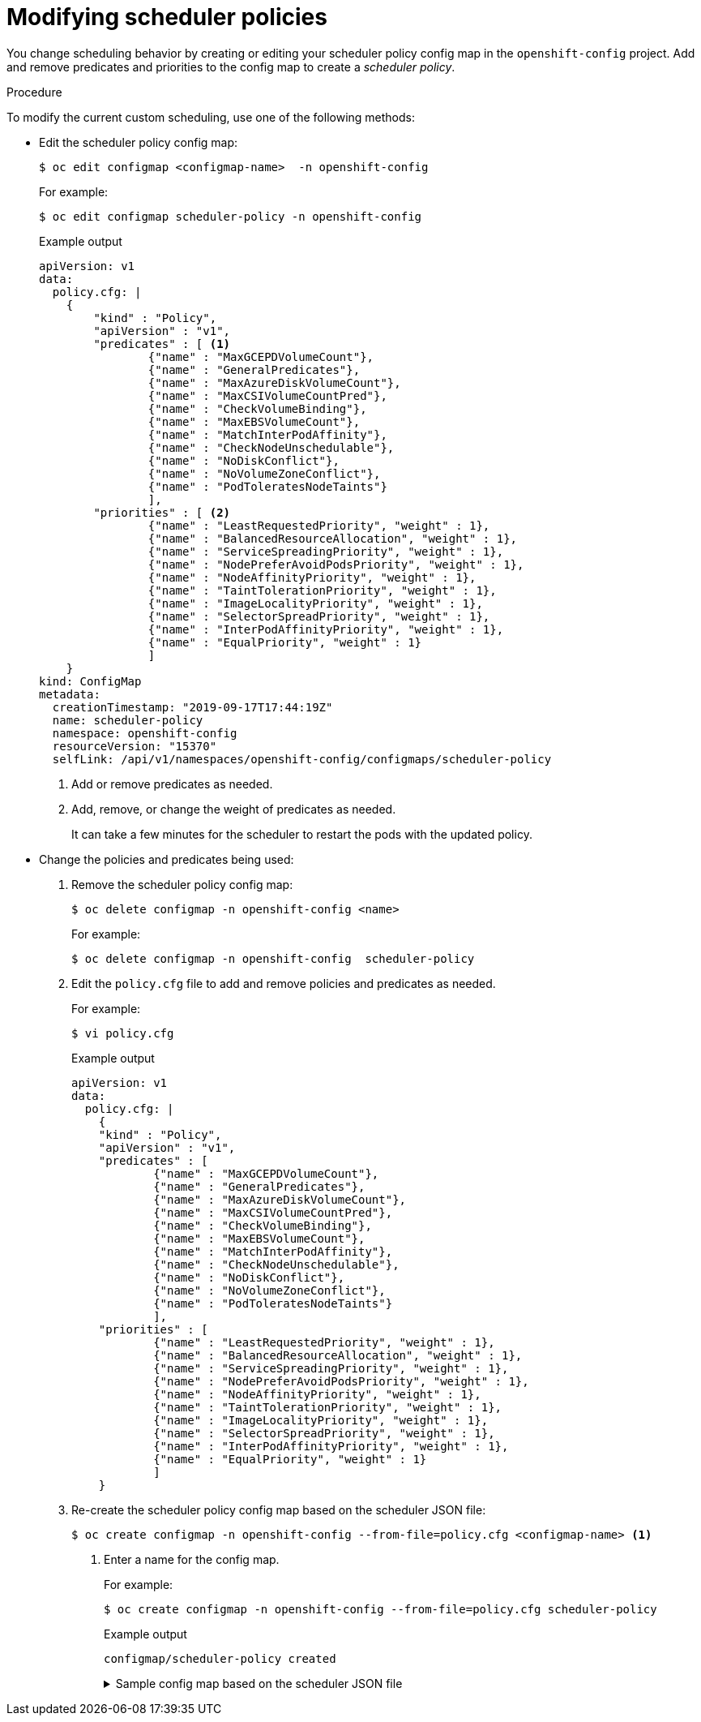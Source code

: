 // Module included in the following assemblies:
//
// * nodes/nodes-scheduler-default.adoc

[id="nodes-scheduler-default-modifying_{context}"]
= Modifying scheduler policies

//Made changes to this file to match https://github.com/openshift/openshift-docs/pull/13626/files#diff-ba6ab177a3e2867eaefe07f48bd6e158

[role="_abstract"]
You change scheduling behavior by creating or editing your scheduler policy config map in the `openshift-config` project.
Add and remove predicates and priorities to the config map to create a _scheduler policy_.


.Procedure

To modify the current custom scheduling, use one of the following methods:

* Edit the scheduler policy config map:
+
[source,terminal]
----
$ oc edit configmap <configmap-name>  -n openshift-config
----
+
For example:
+
[source,terminal]
----
$ oc edit configmap scheduler-policy -n openshift-config
----
+
.Example output
[source,yaml]
----
apiVersion: v1
data:
  policy.cfg: |
    {
        "kind" : "Policy",
        "apiVersion" : "v1",
        "predicates" : [ <1>
                {"name" : "MaxGCEPDVolumeCount"},
                {"name" : "GeneralPredicates"},
                {"name" : "MaxAzureDiskVolumeCount"},
                {"name" : "MaxCSIVolumeCountPred"},
                {"name" : "CheckVolumeBinding"},
                {"name" : "MaxEBSVolumeCount"},
                {"name" : "MatchInterPodAffinity"},
                {"name" : "CheckNodeUnschedulable"},
                {"name" : "NoDiskConflict"},
                {"name" : "NoVolumeZoneConflict"},
                {"name" : "PodToleratesNodeTaints"}
                ],
        "priorities" : [ <2>
                {"name" : "LeastRequestedPriority", "weight" : 1},
                {"name" : "BalancedResourceAllocation", "weight" : 1},
                {"name" : "ServiceSpreadingPriority", "weight" : 1},
                {"name" : "NodePreferAvoidPodsPriority", "weight" : 1},
                {"name" : "NodeAffinityPriority", "weight" : 1},
                {"name" : "TaintTolerationPriority", "weight" : 1},
                {"name" : "ImageLocalityPriority", "weight" : 1},
                {"name" : "SelectorSpreadPriority", "weight" : 1},
                {"name" : "InterPodAffinityPriority", "weight" : 1},
                {"name" : "EqualPriority", "weight" : 1}
                ]
    }
kind: ConfigMap
metadata:
  creationTimestamp: "2019-09-17T17:44:19Z"
  name: scheduler-policy
  namespace: openshift-config
  resourceVersion: "15370"
  selfLink: /api/v1/namespaces/openshift-config/configmaps/scheduler-policy
----
<1> Add or remove predicates as needed.
<2> Add, remove, or change the weight of predicates as needed.
+
It can take a few minutes for the scheduler to restart the pods with the updated policy.

* Change the policies and predicates being used:

. Remove the scheduler policy config map:
+
[source,terminal]
----
$ oc delete configmap -n openshift-config <name>
----
+
For example:
+
[source,terminal]
----
$ oc delete configmap -n openshift-config  scheduler-policy
----

. Edit the `policy.cfg` file to add and remove policies and predicates as needed.
+
For example:
+
[source,terminal]
----
$ vi policy.cfg
----
+
.Example output
[source,yaml]
----
apiVersion: v1
data:
  policy.cfg: |
    {
    "kind" : "Policy",
    "apiVersion" : "v1",
    "predicates" : [
            {"name" : "MaxGCEPDVolumeCount"},
            {"name" : "GeneralPredicates"},
            {"name" : "MaxAzureDiskVolumeCount"},
            {"name" : "MaxCSIVolumeCountPred"},
            {"name" : "CheckVolumeBinding"},
            {"name" : "MaxEBSVolumeCount"},
            {"name" : "MatchInterPodAffinity"},
            {"name" : "CheckNodeUnschedulable"},
            {"name" : "NoDiskConflict"},
            {"name" : "NoVolumeZoneConflict"},
            {"name" : "PodToleratesNodeTaints"}
            ],
    "priorities" : [
            {"name" : "LeastRequestedPriority", "weight" : 1},
            {"name" : "BalancedResourceAllocation", "weight" : 1},
            {"name" : "ServiceSpreadingPriority", "weight" : 1},
            {"name" : "NodePreferAvoidPodsPriority", "weight" : 1},
            {"name" : "NodeAffinityPriority", "weight" : 1},
            {"name" : "TaintTolerationPriority", "weight" : 1},
            {"name" : "ImageLocalityPriority", "weight" : 1},
            {"name" : "SelectorSpreadPriority", "weight" : 1},
            {"name" : "InterPodAffinityPriority", "weight" : 1},
            {"name" : "EqualPriority", "weight" : 1}
            ]
    }
----

. Re-create the scheduler policy config map based on the scheduler JSON file:
+
[source,terminal]
----
$ oc create configmap -n openshift-config --from-file=policy.cfg <configmap-name> <1>
----
<1> Enter a name for the config map.
+
For example:
+
[source,terminal]
----
$ oc create configmap -n openshift-config --from-file=policy.cfg scheduler-policy
----
+
.Example output
[source,terminal]
----
configmap/scheduler-policy created
----
+
.Sample config map based on the scheduler JSON file
[%collapsible]
====
[source,yaml]
----
kind: ConfigMap
apiVersion: v1
metadata:
  name: scheduler-policy
  namespace: openshift-config
data:
  policy.cfg: |
    {
    "kind": "Policy",
    "apiVersion": "v1",
    "predicates": [
        {
            "name": "RequireRegion",
            "argument": {
                "labelPreference":
                    {"label": "region"},
                    {"presence": true}
            }
         }
      ],
    "priorities": [
        {
            "name":"ZonePreferred",
            "weight" : 1,
            "argument": {
                "labelPreference":
                    {"label": "zone"},
                    {"presence": true}
               }
           }
       ]
    }
----
====
